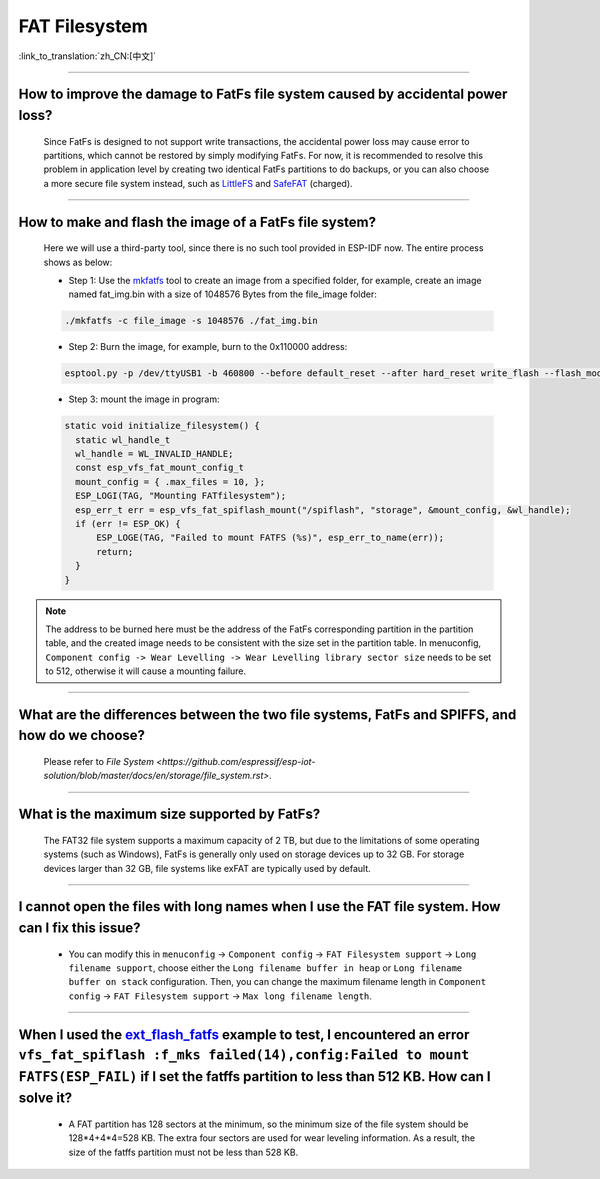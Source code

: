 FAT Filesystem
==============

:link_to_translation:`zh_CN:[中文]`

.. raw:: html

   <style>
   body {counter-reset: h2}
     h2 {counter-reset: h3}
     h2:before {counter-increment: h2; content: counter(h2) ". "}
     h3:before {counter-increment: h3; content: counter(h2) "." counter(h3) ". "}
     h2.nocount:before, h3.nocount:before, { content: ""; counter-increment: none }
   </style>

--------------

How to improve the damage to FatFs file system caused by accidental power loss?
------------------------------------------------------------------------------------------------------

  Since FatFs is designed to not support write transactions, the accidental power loss may cause error to partitions, which cannot be restored by simply modifying FatFs. For now, it is recommended to resolve this problem in application level by creating two identical FatFs partitions to do backups, or you can also choose a more secure file system instead, such as `LittleFS <https://github.com/joltwallet/esp_littlefs>`_ and `SafeFAT <https://www.hcc-embedded.com/safefat>`_ (charged).

--------------

How to make and flash the image of a FatFs file system?
-------------------------------------------------------------------------

  Here we will use a third-party tool, since there is no such tool provided in ESP-IDF now. The entire process shows as below:

  - Step 1: Use the `mkfatfs <https://github.com/jkearins/ESP32_mkfatfs>`_ tool to create an image from a specified folder, for example, create an image named fat_img.bin with a size of 1048576 Bytes from the file_image folder:
  
  .. code-block:: text

    ./mkfatfs -c file_image -s 1048576 ./fat_img.bin

  - Step 2: Burn the image, for example, burn to the 0x110000 address:

  .. code-block:: text

    esptool.py -p /dev/ttyUSB1 -b 460800 --before default_reset --after hard_reset write_flash --flash_mode dio --flash_size detect --flash_freq 80m 0x110000 ~/Desktop/fat_img.bin；

  - Step 3: mount the image in program:

  .. code-block:: c

    static void initialize_filesystem() { 
      static wl_handle_t
      wl_handle = WL_INVALID_HANDLE;
      const esp_vfs_fat_mount_config_t
      mount_config = { .max_files = 10, };
      ESP_LOGI(TAG, "Mounting FATfilesystem");
      esp_err_t err = esp_vfs_fat_spiflash_mount("/spiflash", "storage", &mount_config, &wl_handle);
      if (err != ESP_OK) {
          ESP_LOGE(TAG, "Failed to mount FATFS (%s)", esp_err_to_name(err));
          return;
      }
    } 


.. Note::
    The address to be burned here must be the address of the FatFs corresponding partition in the partition table, and the created image needs to be consistent with the size set in the partition table. In menuconfig, ``Component config -> Wear Levelling -> Wear Levelling library sector size`` needs to be set to 512, otherwise it will cause a mounting failure.

--------------

What are the differences between the two file systems, FatFs and SPIFFS, and how do we choose?
---------------------------------------------------------------------------------------------------------------------------------

  Please refer to `File System <https://github.com/espressif/esp-iot-solution/blob/master/docs/en/storage/file_system.rst>`.

--------------

What is the maximum size supported by FatFs?
--------------------------------------------------------------------------

  The FAT32 file system supports a maximum capacity of 2 TB, but due to the limitations of some operating systems (such as Windows), FatFs is generally only used on storage devices up to 32 GB. For storage devices larger than 32 GB, file systems like exFAT are typically used by default.

---------------

I cannot open the files with long names when I use the FAT file system. How can I fix this issue?
------------------------------------------------------------------------------------------------------

  - You can modify this in ``menuconfig`` -> ``Component config`` -> ``FAT Filesystem support`` -> ``Long filename support``, choose either the ``Long filename buffer in heap`` or ``Long filename buffer on stack`` configuration. Then, you can change the maximum filename length in ``Component config`` -> ``FAT Filesystem support`` -> ``Max long filename length``.

-----------------------------------------------------------------------

When I used the `ext_flash_fatfs <https://github.com/espressif/esp-idf/tree/master/examples/storage/ext_flash_fatfs>`_ example to test, I encountered an error ``vfs_fat_spiflash :f_mks failed(14),config:Failed to mount FATFS(ESP_FAIL)`` if I set the fatffs partition to less than 512 KB. How can I solve it?
------------------------------------------------------------------------------------------------------------------------------------------------------------------------------------------------------------------------------------------------------------------------------------------------------------------------------------------------------------------------------------------------------------------------------------------------------------

   - A FAT partition has 128 sectors at the minimum, so the minimum size of the file system should be 128*4+4*4=528 KB. The extra four sectors are used for wear leveling information. As a result, the size of the fatffs partition must not be less than 528 KB.
